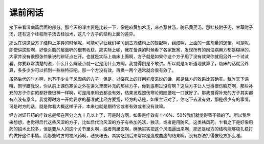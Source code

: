 课前闲话
===========

接下来看湿病篇后面的部分。那今天的课主要是比较一下，像是麻黄加术汤，麻杏薏甘汤，防已黄芪汤，那桂枝附子汤，甘草附子汤，还有这个桂枝附子汤去桂加术，这几个方子的结构上面的差异。
 
那么在讲这些方子结构上差异的时候呢，可能可以让我们学习到古方结构上的搭配啊，组成啊，上面的一些剂量的逻辑。可是呢，即使讲这些啊，好像头脑的层面听的很有收获，那实际上呢，我在备课的时候看了各家医案，发现所有的风湿病用方都是糊掉的，大家并没有很照张仲景说的辨证点在开。也就是实际上临床上面啊，方子就是如果你这个方子用了没有效果你就用另外一个试试看。你要非常清楚的说，什么什么辨证点就一定是用什么方啊，我觉得倒是不敢讲。所以就是听听道理就算了，临床的话就另外算，多多少少可以抓到一些些特征吧。那一个方没有效，再换一两个通常就会很有效了。

虽然后代的时方啊，也有不少关于风湿病的方子，但是，以临床上的好用程度来说的话，那是经方的效果比较确实。我昨天下课哦，同学跟我说，你从前上课伤寒论之外在讲义里面补充的那些方子，你到底用过没有啊？这些方子让人觉得很伤脑筋啊，那些补充的方子你讲的都好像很神一样啊，可是用来用去都没有效，结果发现照伤寒论的随便吃一口就好了。那我觉得补充的方子其实都有点没有意义。我觉得时方一开始要求的基准就比经方要宽，经方的话是，如果主证对了，你吃下去没有效，那是很少有的事情。可是时方的话，就是你看大概这样子开，本来也就是期待它或者有效或者没有效嘛。
 
经方对证开药的疗效总是都在百分之九十几以上了，可是时方啊，如果是疗效有个40%、50%我们就觉得蛮不错的了。所以我后来想想，也觉得后代这些风湿的方子，比如后代治风湿的方子有些加羌活，独活，或者是用防风，这类袪风药。乍看之下是好像用药的招术比较多，但是要从人的这个关节里头啊，或者肉里面啊，确确实实把这个风湿逼出来啊，那还是经方的结构能够稳扎稳打的做好这件事情。而那些时方的袪风药啊，祛来祛去，其实吃到后来常常是造成血虚的结果啊。没有办法打得像经方那么准。
